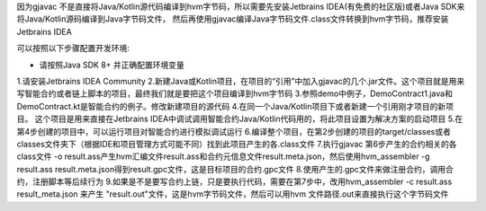 因为gjavac 不是直接将Java/Kotlin源代码编译到hvm字节码，所以需要先安装Jetbrains IDEA(有免费的社区版)或者Java SDK来将Java/Kotlin源码编译到Java字节码文件， 然后再使用gjavac编译Java字节码文件.class文件转换到hvm字节码，推荐安装Jetbrains IDEA

可以按照以下步骤配置开发环境:

* 请按照Java SDK 8+ 并正确配置环境变量
1.请安装Jetbrains IDEA Community
2.新建Java或Kotlin项目，在项目的“引用”中加入gjavac的几个.jar文件。这个项目就是用来写智能合约或者链上脚本的项目，最终我们就是要把这个项目编译到hvm字节码
3.参照demo中例子，DemoContract1.java和DemoContract.kt是智能合约的例子。修改新建项目的源代码
4.在同一个Java/Kotlin项目下或者新建一个引用刚才项目的新项目。 这个项目是用来直接在Jetbrains IDEA中调试调用智能合约Java/Kotlin代码用的，将此项目设置为解决方案的启动项目
5.在第4步创建的项目中，可以运行项目对智能合约进行模拟调试运行
6.编译整个项目，在第2步创建的项目的target/classes或者classes文件夹下（根据IDE和项目管理方式可能不同）找到此项目产生的各.class文件
7.执行gjavac 第6步产生的合约相关的各class文件 -o result.ass产生hvm汇编文件result.ass和合约元信息文件result.meta.json，然后使用hvm_assembler -g result.ass result.meta.json得到result.gpc文件，这是目标项目的合约.gpc文件
8.使用产生的.gpc文件来做注册合约，调用合约，注册脚本等后续行为
9.如果是不是要写合约上链，只是要执行代码，需要在第7步中，改用hvm_assembler -c result.ass result_meta.json 来产生 "result.out"文件，这是hvm字节码文件，然后可以用hvm 文件路径.out来直接执行这个字节码文件